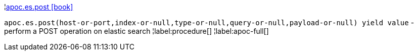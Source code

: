 ¦xref::overview/apoc.es/apoc.es.post.adoc[apoc.es.post icon:book[]] +

`apoc.es.post(host-or-port,index-or-null,type-or-null,query-or-null,payload-or-null) yield value` - perform a POST operation on elastic search
¦label:procedure[]
¦label:apoc-full[]
